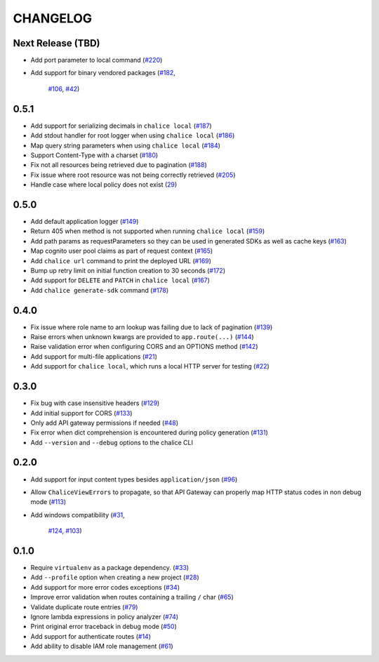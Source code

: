 =========
CHANGELOG
=========

Next Release (TBD)
==================

* Add port parameter to local command
  (`#220 <https://github.com/awslabs/chalice/pull/220>`__)
* Add support for binary vendored packages
  (`#182 <https://github.com/awslabs/chalice/pull/182>`__,
   `#106 <https://github.com/awslabs/chalice/issues/106>`__,
   `#42 <https://github.com/awslabs/chalice/issues/42>`__)


0.5.1
=====

* Add support for serializing decimals in ``chalice local``
  (`#187 <https://github.com/awslabs/chalice/pull/187>`__)
* Add stdout handler for root logger when using ``chalice local``
  (`#186 <https://github.com/awslabs/chalice/pull/186>`__)
* Map query string parameters when using ``chalice local``
  (`#184 <https://github.com/awslabs/chalice/pull/184>`__)
* Support Content-Type with a charset
  (`#180 <https://github.com/awslabs/chalice/issues/180>`__)
* Fix not all resources being retrieved due to pagination
  (`#188 <https://github.com/awslabs/chalice/pull/188>`__)
* Fix issue where root resource was not being correctly retrieved
  (`#205 <https://github.com/awslabs/chalice/pull/205>`__)
* Handle case where local policy does not exist
  (`29 <https://github.com/awslabs/chalice/issues/29>`__)


0.5.0
=====

* Add default application logger
  (`#149 <https://github.com/awslabs/chalice/issues/149>`__)
* Return 405 when method is not supported when running
  ``chalice local``
  (`#159 <https://github.com/awslabs/chalice/issues/159>`__)
* Add path params as requestParameters so they can be used
  in generated SDKs as well as cache keys
  (`#163 <https://github.com/awslabs/chalice/issues/163>`__)
* Map cognito user pool claims as part of request context
  (`#165 <https://github.com/awslabs/chalice/issues/165>`__)
* Add ``chalice url`` command to print the deployed URL
  (`#169 <https://github.com/awslabs/chalice/pull/169>`__)
* Bump up retry limit on initial function creation to 30 seconds
  (`#172 <https://github.com/awslabs/chalice/pull/172>`__)
* Add support for ``DELETE`` and ``PATCH`` in ``chalice local``
  (`#167 <https://github.com/awslabs/chalice/issues/167>`__)
* Add ``chalice generate-sdk`` command
  (`#178 <https://github.com/awslabs/chalice/pull/178>`__)


0.4.0
=====

* Fix issue where role name to arn lookup was failing due to lack of pagination
  (`#139 <https://github.com/awslabs/chalice/issues/139>`__)
* Raise errors when unknown kwargs are provided to ``app.route(...)``
  (`#144 <https://github.com/awslabs/chalice/pull/144>`__)
* Raise validation error when configuring CORS and an OPTIONS method
  (`#142 <https://github.com/awslabs/chalice/issues/142>`__)
* Add support for multi-file applications
  (`#21 <https://github.com/awslabs/chalice/issues/21>`__)
* Add support for ``chalice local``, which runs a local HTTP server for testing
  (`#22 <https://github.com/awslabs/chalice/issues/22>`__)


0.3.0
=====

* Fix bug with case insensitive headers
  (`#129 <https://github.com/awslabs/chalice/issues/129>`__)
* Add initial support for CORS
  (`#133 <https://github.com/awslabs/chalice/pull/133>`__)
* Only add API gateway permissions if needed
  (`#48 <https://github.com/awslabs/chalice/issues/48>`__)
* Fix error when dict comprehension is encountered during policy generation
  (`#131 <https://github.com/awslabs/chalice/issues/131>`__)
* Add ``--version`` and ``--debug`` options to the chalice CLI


0.2.0
=====

* Add support for input content types besides ``application/json``
  (`#96 <https://github.com/awslabs/chalice/issues/96>`__)
* Allow ``ChaliceViewErrors`` to propagate, so that API Gateway
  can properly map HTTP status codes in non debug mode
  (`#113 <https://github.com/awslabs/chalice/issues/113>`__)
* Add windows compatibility
  (`#31 <https://github.com/awslabs/chalice/issues/31>`__,
   `#124 <https://github.com/awslabs/chalice/pull/124>`__,
   `#103 <https://github.com/awslabs/chalice/issues/103>`__)


0.1.0
=====

* Require ``virtualenv`` as a package dependency.
  (`#33 <https://github.com/awslabs/chalice/issues/33>`__)
* Add ``--profile`` option when creating a new project
  (`#28 <https://github.com/awslabs/chalice/issues/28>`__)
* Add support for more error codes exceptions
  (`#34 <https://github.com/awslabs/chalice/issues/34>`__)
* Improve error validation when routes containing a
  trailing ``/`` char
  (`#65 <https://github.com/awslabs/chalice/issues/65>`__)
* Validate duplicate route entries
  (`#79 <https://github.com/awslabs/chalice/issues/79>`__)
* Ignore lambda expressions in policy analyzer
  (`#74 <https://github.com/awslabs/chalice/issues/74>`__)
* Print original error traceback in debug mode
  (`#50 <https://github.com/awslabs/chalice/issues/50>`__)
* Add support for authenticate routes
  (`#14 <https://github.com/awslabs/chalice/issues/14>`__)
* Add ability to disable IAM role management
  (`#61 <https://github.com/awslabs/chalice/issues/61>`__)
